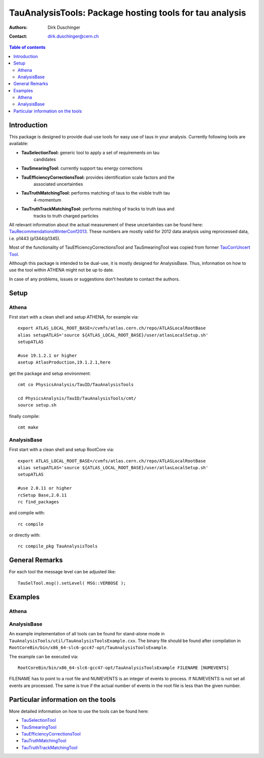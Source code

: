 ========================================================
TauAnalysisTools: Package hosting tools for tau analysis
========================================================

:authors: Dirk Duschinger
:contact: dirk.duschinger@cern.ch

.. meta::
   :description: TauAnalysisTools: Package hosting tools for tau analysis
   :keywords: TauAnalysisTools, tau, TauEfficiencyCorrectionsTool, TauSelectionTool, TauSmearingTool, maddog

.. contents:: Table of contents

------------
Introduction
------------

This package is designed to provide dual-use tools for easy use of taus in your
analysis. Currently following tools are available:

* **TauSelectionTool:** generic tool to apply a set of requirements on tau
    candidates
* **TauSmearingTool:** currently support tau energy corrections
* **TauEfficiencyCorrectionsTool:** provides identification scale factors and the
    associated uncertainties
* **TauTruthMatchingTool:** performs matching of taus to the visible truth tau
    4-momentum
* **TauTruthTrackMatchingTool:** performs matching of tracks to truth taus and
    tracks to truth charged particles
    
All relevant information about the actual measurement of these uncertainties can
be found here: `TauRecommendationsWinterConf2013
<https://twiki.cern.ch/twiki/bin/viewauth/AtlasProtected/TauRecommendationsWinterConf2013>`_.
These numbers are mostly valid for 2012 data analysis using reprocessed data,
i.e. p1443 (p1344/p1345).

Most of the functionality of TauEfficiencyCorrectionsTool and TauSmearingTool
was copied from former `TauCorrUncert Tool
<https://svnweb.cern.ch/trac/atlasoff/browser/PhysicsAnalysis/TauID/TauCorrUncert>`_.

Although this package is intended to be dual-use, it is mostly designed for
AnalysisBase. Thus, information on how to use the tool within ATHENA might not
be up to date.

In case of any problems, issues or suggestions don't hesitate to contact the
authors.

-----
Setup
-----

Athena
------

First start with a clean shell and setup ATHENA, for example via::

  export ATLAS_LOCAL_ROOT_BASE=/cvmfs/atlas.cern.ch/repo/ATLASLocalRootBase
  alias setupATLAS='source ${ATLAS_LOCAL_ROOT_BASE}/user/atlasLocalSetup.sh'
  setupATLAS

  #use 19.1.2.1 or higher
  asetup AtlasProduction,19.1.2.1,here

get the package and setup environment::
  
  cmt co PhysicsAnalysis/TauID/TauAnalysisTools
  
  cd PhysicsAnalysis/TauID/TauAnalysisTools/cmt/
  source setup.sh

finally compile::
  
  cmt make

AnalysisBase
------------

First start with a clean shell and setup RootCore via::

  export ATLAS_LOCAL_ROOT_BASE=/cvmfs/atlas.cern.ch/repo/ATLASLocalRootBase
  alias setupATLAS='source ${ATLAS_LOCAL_ROOT_BASE}/user/atlasLocalSetup.sh'
  setupATLAS

  #use 2.0.11 or higher
  rcSetup Base,2.0.11
  rc find_packages

and compile with::

  rc compile

or directly with::

  rc compile_pkg TauAnalysisTools

---------------
General Remarks
---------------

For each tool the message level can be adjusted like::

  TauSelTool.msg().setLevel( MSG::VERBOSE );

--------
Examples
--------

Athena
------

AnalysisBase
------------

An example implementation of all tools can be found for stand-alone mode in
``TauAnalysisTools/util/TauAnalysisToolsExample.cxx``. The binary file should be
found after compilation in
``RootCoreBin/bin/x86_64-slc6-gcc47-opt/TauAnalysisToolsExample``.

The example can be executed via::

  RootCoreBin/bin/x86_64-slc6-gcc47-opt/TauAnalysisToolsExample FILENAME [NUMEVENTS]

FILENAME has to point to a root file and NUMEVENTS is an integer of events to
process. If NUMEVENTS is not set all events are processed. The same is true if
the actual number of events in the root file is less than the given number. 

  
-----------------------------------
Particular information on the tools
-----------------------------------

More detailed information on how to use the tools can be found here:

* `TauSelectionTool <doc/README-TauSelectionTool.rst>`_
* `TauSmearingTool <doc/README-TauSmearingTool.rst>`_
* `TauEfficiencyCorrectionsTool <doc/README-TauEfficiencyCorrectionsTool.rst>`_
* `TauTruthMatchingTool <doc/README-TauTruthMatchingTool.rst>`_
* `TauTruthTrackMatchingTool <doc/README-TauTruthTrackMatchingTool.rst>`_


